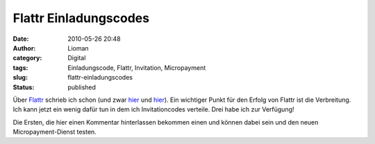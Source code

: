 Flattr Einladungscodes
######################
:date: 2010-05-26 20:48
:author: Lioman
:category: Digital
:tags: Einladungscode, Flattr, Invitation, Micropayment
:slug: flattr-einladungscodes
:status: published

Über `Flattr <http://www.flattr.com>`__ schrieb ich schon (und zwar
`hier </minispenden-fuer-content>`__ und `hier </endlich-flattr>`__).
Ein wichtiger Punkt für den Erfolg von Flattr ist die Verbreitung. Ich
kann jetzt ein wenig dafür tun in dem ich Invitationcodes verteile. Drei
habe ich zur Verfügung! |Flattr Logo|

Die Ersten, die hier einen Kommentar hinterlassen bekommen einen und
können dabei sein und den neuen Micropayment-Dienst testen.

.. |Flattr Logo| image:: {static}/images/flattr-logo-beta.png
   :class: alignright size-full wp-image-1551
   :width: 218px
   :height: 43px
   :target: {static}/images/flattr-logo-beta.png
